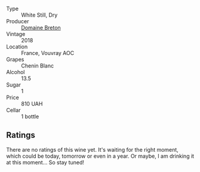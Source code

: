 #+attr_html: :class wine-main-image
[[file:/images/30/e2bafe-08f1-45a1-b7f4-91d93b5e1488/2023-05-06-11-13-42-IMG-6781@512.webp]]

- Type :: White Still, Dry
- Producer :: [[barberry:/producers/204896e8-6d21-4e2d-bd09-a5a37ebd351d][Domaine Breton]]
- Vintage :: 2018
- Location :: France, Vouvray AOC
- Grapes :: Chenin Blanc
- Alcohol :: 13.5
- Sugar :: 1
- Price :: 810 UAH
- Cellar :: 1 bottle

** Ratings

There are no ratings of this wine yet. It's waiting for the right moment, which could be today, tomorrow or even in a year. Or maybe, I am drinking it at this moment... So stay tuned!

